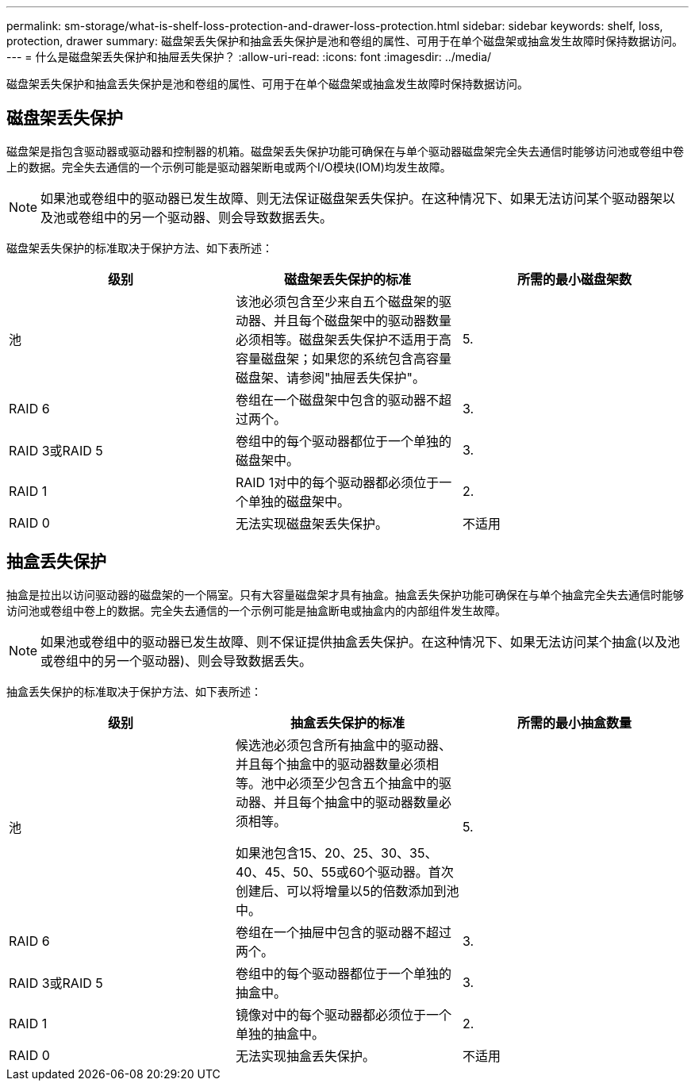 ---
permalink: sm-storage/what-is-shelf-loss-protection-and-drawer-loss-protection.html 
sidebar: sidebar 
keywords: shelf, loss, protection, drawer 
summary: 磁盘架丢失保护和抽盒丢失保护是池和卷组的属性、可用于在单个磁盘架或抽盒发生故障时保持数据访问。 
---
= 什么是磁盘架丢失保护和抽屉丢失保护？
:allow-uri-read: 
:icons: font
:imagesdir: ../media/


[role="lead"]
磁盘架丢失保护和抽盒丢失保护是池和卷组的属性、可用于在单个磁盘架或抽盒发生故障时保持数据访问。



== 磁盘架丢失保护

磁盘架是指包含驱动器或驱动器和控制器的机箱。磁盘架丢失保护功能可确保在与单个驱动器磁盘架完全失去通信时能够访问池或卷组中卷上的数据。完全失去通信的一个示例可能是驱动器架断电或两个I/O模块(IOM)均发生故障。

[NOTE]
====
如果池或卷组中的驱动器已发生故障、则无法保证磁盘架丢失保护。在这种情况下、如果无法访问某个驱动器架以及池或卷组中的另一个驱动器、则会导致数据丢失。

====
磁盘架丢失保护的标准取决于保护方法、如下表所述：

[cols="3*"]
|===
| 级别 | 磁盘架丢失保护的标准 | 所需的最小磁盘架数 


 a| 
池
 a| 
该池必须包含至少来自五个磁盘架的驱动器、并且每个磁盘架中的驱动器数量必须相等。磁盘架丢失保护不适用于高容量磁盘架；如果您的系统包含高容量磁盘架、请参阅"抽屉丢失保护"。
 a| 
5.



 a| 
RAID 6
 a| 
卷组在一个磁盘架中包含的驱动器不超过两个。
 a| 
3.



 a| 
RAID 3或RAID 5
 a| 
卷组中的每个驱动器都位于一个单独的磁盘架中。
 a| 
3.



 a| 
RAID 1
 a| 
RAID 1对中的每个驱动器都必须位于一个单独的磁盘架中。
 a| 
2.



 a| 
RAID 0
 a| 
无法实现磁盘架丢失保护。
 a| 
不适用

|===


== 抽盒丢失保护

抽盒是拉出以访问驱动器的磁盘架的一个隔室。只有大容量磁盘架才具有抽盒。抽盒丢失保护功能可确保在与单个抽盒完全失去通信时能够访问池或卷组中卷上的数据。完全失去通信的一个示例可能是抽盒断电或抽盒内的内部组件发生故障。

[NOTE]
====
如果池或卷组中的驱动器已发生故障、则不保证提供抽盒丢失保护。在这种情况下、如果无法访问某个抽盒(以及池或卷组中的另一个驱动器)、则会导致数据丢失。

====
抽盒丢失保护的标准取决于保护方法、如下表所述：

[cols="3*"]
|===
| 级别 | 抽盒丢失保护的标准 | 所需的最小抽盒数量 


 a| 
池
 a| 
候选池必须包含所有抽盒中的驱动器、并且每个抽盒中的驱动器数量必须相等。池中必须至少包含五个抽盒中的驱动器、并且每个抽盒中的驱动器数量必须相等。

如果池包含15、20、25、30、35、 40、45、50、55或60个驱动器。首次创建后、可以将增量以5的倍数添加到池中。
 a| 
5.



 a| 
RAID 6
 a| 
卷组在一个抽屉中包含的驱动器不超过两个。
 a| 
3.



 a| 
RAID 3或RAID 5
 a| 
卷组中的每个驱动器都位于一个单独的抽盒中。
 a| 
3.



 a| 
RAID 1
 a| 
镜像对中的每个驱动器都必须位于一个单独的抽盒中。
 a| 
2.



 a| 
RAID 0
 a| 
无法实现抽盒丢失保护。
 a| 
不适用

|===